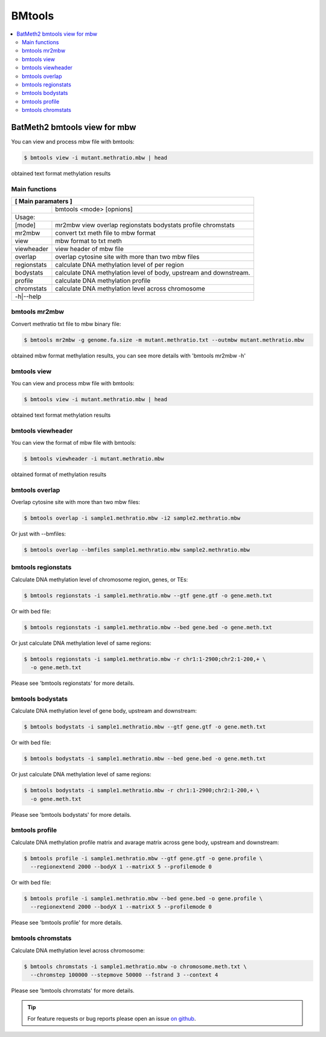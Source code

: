 BMtools
=======

.. contents:: 
    :local:

BatMeth2 bmtools view for mbw
^^^^^^^^^^^^^^^^^^^^^^^^^^^^^

You can view and process mbw file with bmtools:

.. code:: bash

    $ bmtools view -i mutant.methratio.mbw | head
    
obtained text format methylation results


Main functions
--------------

+---------------------+--------------------------------------------------------------------------+
| **[ Main paramaters ]**                                                                        |
+=====================+==========================================================================+
|                     | bmtools <mode> [opnions]                                                 |
+---------------------+--------------------------------------------------------------------------+
|Usage:                                                                                          |
+---------------------+--------------------------------------------------------------------------+
| [mode]              | mr2mbw view overlap regionstats bodystats profile chromstats             |
+---------------------+--------------------------------------------------------------------------+
| mr2mbw              | convert txt meth file to mbw format                                      |
+---------------------+--------------------------------------------------------------------------+
| view                | mbw format to txt meth                                                   |
+---------------------+--------------------------------------------------------------------------+
| viewheader          | view header of mbw file                                                  |
+---------------------+--------------------------------------------------------------------------+
| overlap             | overlap cytosine site with more than two mbw files                       |
+---------------------+--------------------------------------------------------------------------+
| regionstats         | calculate DNA methylation level of per region                            |
+---------------------+--------------------------------------------------------------------------+
| bodystats           | calculate DNA methylation level of body, upstream and downstream.        |
+---------------------+--------------------------------------------------------------------------+
| profile             | calculate DNA methylation profile                                        |
+---------------------+--------------------------------------------------------------------------+
| chromstats          | calculate DNA methylation level across chromosome                        |
+---------------------+--------------------------------------------------------------------------+
| -h|--help                                                                                      |
+---------------------+--------------------------------------------------------------------------+


bmtools mr2mbw
--------------

Convert methratio txt file to mbw binary file:

.. code:: bash

    $ bmtools mr2mbw -g genome.fa.size -m mutant.methratio.txt --outmbw mutant.methratio.mbw
    
obtained mbw format methylation results, you can see more details with 'bmtools mr2mbw -h'

bmtools view
------------

You can view and process mbw file with bmtools:

.. code:: bash

    $ bmtools view -i mutant.methratio.mbw | head
    
obtained text format methylation results

bmtools viewheader
------------------

You can view the format of mbw file with bmtools:

.. code:: bash

    $ bmtools viewheader -i mutant.methratio.mbw
    
obtained format of methylation results

bmtools overlap
---------------

Overlap cytosine site with more than two mbw files:

.. code:: bash

    $ bmtools overlap -i sample1.methratio.mbw -i2 sample2.methratio.mbw

Or just with --bmfiles:

.. code:: bash

    $ bmtools overlap --bmfiles sample1.methratio.mbw sample2.methratio.mbw


bmtools regionstats
-------------------

Calculate DNA methylation level of chromosome region, genes, or TEs:

.. code:: bash

    $ bmtools regionstats -i sample1.methratio.mbw --gtf gene.gtf -o gene.meth.txt

Or with bed file:

.. code:: bash

    $ bmtools regionstats -i sample1.methratio.mbw --bed gene.bed -o gene.meth.txt

Or just calculate DNA methylation level of same regions:

.. code:: bash

    $ bmtools regionstats -i sample1.methratio.mbw -r chr1:1-2900;chr2:1-200,+ \
      -o gene.meth.txt

Please see 'bmtools regionstats' for more details.


bmtools bodystats
-----------------

Calculate DNA methylation level of gene body, upstream and downstream:

.. code:: bash

    $ bmtools bodystats -i sample1.methratio.mbw --gtf gene.gtf -o gene.meth.txt

Or with bed file:

.. code:: bash

    $ bmtools bodystats -i sample1.methratio.mbw --bed gene.bed -o gene.meth.txt

Or just calculate DNA methylation level of same regions:

.. code:: bash

    $ bmtools bodystats -i sample1.methratio.mbw -r chr1:1-2900;chr2:1-200,+ \
      -o gene.meth.txt

Please see 'bmtools bodystats' for more details.


bmtools profile
---------------

Calculate DNA methylation profile matrix and avarage matrix across gene body, upstream and downstream:

.. code:: bash

    $ bmtools profile -i sample1.methratio.mbw --gtf gene.gtf -o gene.profile \
      --regionextend 2000 --bodyX 1 --matrixX 5 --profilemode 0

Or with bed file:

.. code:: bash

    $ bmtools profile -i sample1.methratio.mbw --bed gene.bed -o gene.profile \
      --regionextend 2000 --bodyX 1 --matrixX 5 --profilemode 0

Please see 'bmtools profile' for more details.


bmtools chromstats
------------------

Calculate DNA methylation level across chromosome:

.. code:: bash

    $ bmtools chromstats -i sample1.methratio.mbw -o chromosome.meth.txt \
      --chromstep 100000 --stepmove 50000 --fstrand 3 --context 4

Please see 'bmtools chromstats' for more details.

.. tip:: For feature requests or bug reports please open an issue `on github <http://github.com/ZhouQiangwei/BatMeth2>`__.
